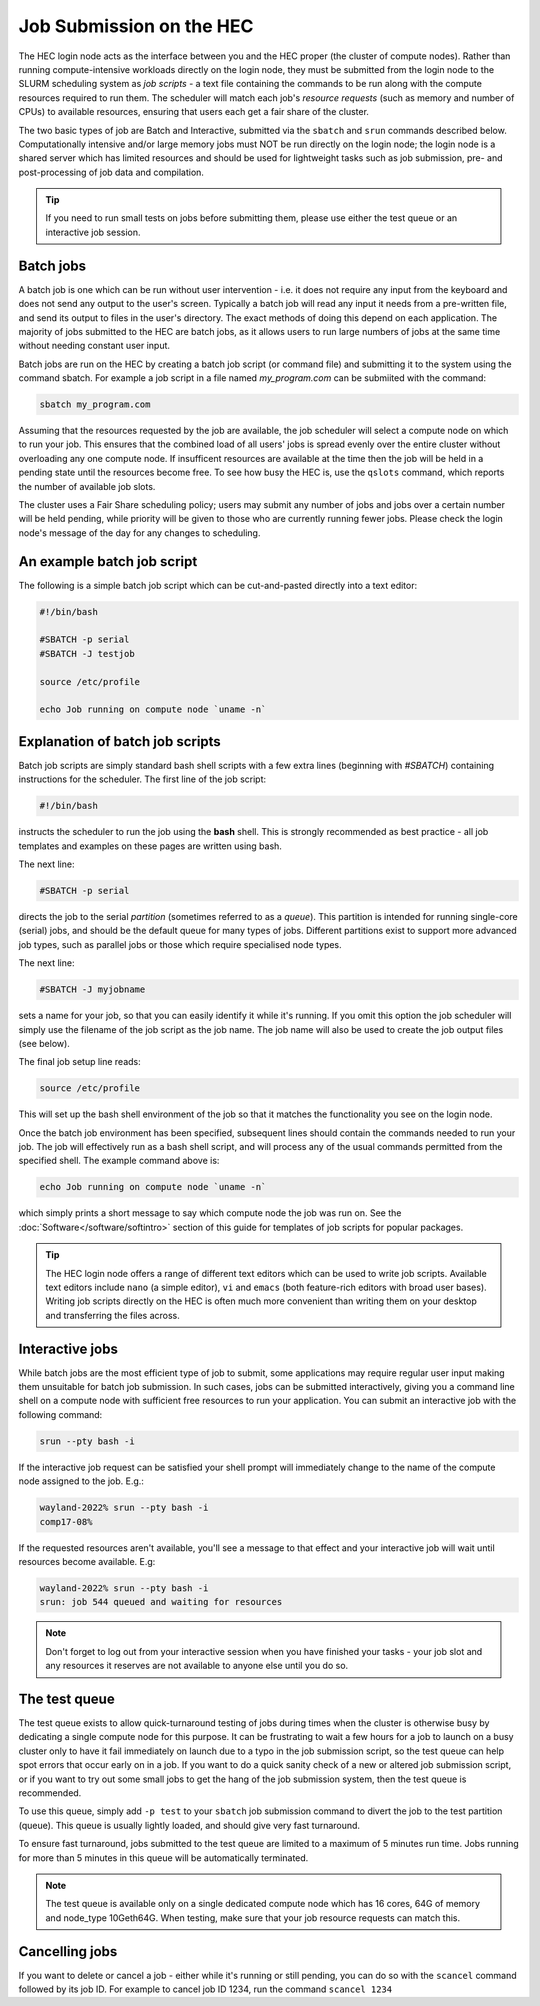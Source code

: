 .. _job submit:

Job Submission on the HEC
=========================

The HEC login node acts as the interface between you and the HEC 
proper (the cluster of compute nodes). Rather than running 
compute-intensive workloads directly on the login node, they 
must be submitted from the login node to the SLURM scheduling 
system as *job scripts* - a text file containing the commands 
to be run along with the compute resources required to run them. 
The scheduler will match each job's *resource requests* (such 
as memory and number of CPUs) to available resources, ensuring 
that users each get a fair share of the cluster.

The two basic types of job are Batch and Interactive, submitted 
via the ``sbatch`` and ``srun`` commands described below. 
Computationally intensive and/or large memory jobs must NOT be 
run directly on the login node; the login node is a shared 
server which has limited resources and should be used for 
lightweight tasks such as job submission, pre- and post-processing 
of job data and compilation.

.. Tip:: 
  If you need to run small tests on jobs before submitting them, 
  please use either the test queue or an interactive job session.

Batch jobs
----------

A batch job is one which can be run without user intervention 
- i.e. it does not require any input from the keyboard and does 
not send any output to the user's screen. Typically a batch 
job will read any input it needs from a pre-written file, and 
send its output to files in the user's directory. The exact 
methods of doing this depend on each application. The majority 
of jobs submitted to the HEC are batch jobs, as it allows 
users to run large numbers of jobs at the same time without 
needing constant user input.

Batch jobs are run on the HEC by creating a batch job script 
(or command file) and submitting it to the system using the 
command sbatch. For example a job script in a file named 
*my_program.com* can be submiited with the command:


.. code-block:: console

  sbatch my_program.com

Assuming that the resources requested by the job are available, 
the job scheduler will select a compute node on which to run your 
job. This ensures that the combined load of all users' jobs is 
spread evenly over the entire cluster without overloading any one 
compute node. If insufficent resources are available at the time 
then the job will be held in a pending state until the resources 
become free. To see how busy the HEC is, use the ``qslots`` command, 
which reports the number of available job slots.

The cluster uses a Fair Share scheduling policy; users may submit 
any number of jobs and jobs over a certain number will be held pending, 
while priority will be given to those who are currently running 
fewer jobs. Please check the login node's message of the day for any 
changes to scheduling.

An example batch job script
---------------------------

The following is a simple batch job script which can be cut-and-pasted
directly into a text editor:

.. code-block:: sh

  #!/bin/bash

  #SBATCH -p serial
  #SBATCH -J testjob

  source /etc/profile

  echo Job running on compute node `uname -n`


Explanation of batch job scripts
--------------------------------

Batch job scripts are simply standard bash shell scripts with a few extra 
lines (beginning with *#SBATCH*) containing instructions for the scheduler. 
The first line of the job script:

.. code-block:: bash

  #!/bin/bash

instructs the scheduler to run the job using the **bash** shell. This is strongly 
recommended as best practice - all job templates and examples on these pages 
are written using bash.

The next line:

.. code-block:: bash

  #SBATCH -p serial

directs the job to the serial *partition* (sometimes referred to as a *queue*). 
This partition is intended for running single-core (serial) jobs, and should 
be the default queue for many types of jobs. Different partitions exist to support 
more advanced job types, such as parallel jobs or those which require specialised
node types.

The next line:

.. code-block:: bash

  #SBATCH -J myjobname

sets a name for your job, so that you can easily identify it while it's running. 
If you omit this option the job scheduler will simply use the filename of the job script
as the job name. The job name will also be used to create the job output files (see below).

The final job setup line reads:

.. code-block:: bash

  source /etc/profile

This will set up the bash shell environment of the job so that it matches the 
functionality you see on the login node.

Once the batch job environment has been specified, subsequent lines should 
contain the commands needed to run your job. The job will effectively run 
as a bash shell script, and will process any of the usual commands permitted 
from the specified shell. The example command above is:

.. code-block:: bash

  echo Job running on compute node `uname -n`

which simply prints a short message to say which compute node the job was 
run on. See the :doc:`Software</software/softintro>` section of this guide for
templates of job scripts for popular packages.

.. tip::

   The HEC login node offers a range of different text editors which can be used
   to write job scripts. Available text editors include ``nano`` (a simple editor),
   ``vi`` and ``emacs`` (both feature-rich editors with broad user bases). Writing
   job scripts directly on the HEC is often much more convenient than writing them on
   your desktop and transferring the files across.

Interactive jobs
----------------

While batch jobs are the most efficient type of job to submit, 
some applications may require regular user input making them 
unsuitable for batch job submission. In such cases, jobs can 
be submitted interactively, giving you a command line shell 
on a compute node with sufficient free resources to run your 
application. You can submit an interactive job with the 
following command:

.. code-block:: bash

  srun --pty bash -i

If the interactive job request can be satisfied your shell prompt 
will immediately change to the name of the compute node assigned 
to the job. E.g.:

.. code-block:: console

  wayland-2022% srun --pty bash -i
  comp17-08%
  
If the requested resources aren't available, you'll see a message 
to that effect and your interactive job will wait until resources 
become available. E.g:

.. code-block:: console

  wayland-2022% srun --pty bash -i
  srun: job 544 queued and waiting for resources

.. note::
  Don't forget to log out from your interactive session when you 
  have finished your tasks - your job slot and any resources it 
  reserves are not available to anyone else until you do so.

The test queue
--------------

The test queue exists to allow quick-turnaround testing of jobs 
during times when the cluster is otherwise busy by dedicating a 
single compute node for this purpose. It can be frustrating 
to wait a few hours for a job to launch on a busy cluster only 
to have it fail immediately on launch due to a typo in the job 
submission script, so the test queue can help spot errors that 
occur early on in a job. If you want to do a quick sanity check 
of a new or altered job submission script, or if you want to 
try out some small jobs to get the hang of the job submission 
system, then the test queue is recommended.

To use this queue, simply add ``-p test`` to your ``sbatch`` job submission 
command to divert the job to the test partition (queue). This queue is 
usually lightly loaded, and should give very fast turnaround.

To ensure fast turnaround, jobs submitted to the test queue are limited 
to a maximum of 5 minutes run time. Jobs running for more than 5 minutes 
in this queue will be automatically terminated.

.. note::
  The test queue is available only on a single dedicated compute node which 
  has 16 cores, 64G of memory and node_type 10Geth64G. When testing, make 
  sure that your job resource requests can match this.

Cancelling jobs
---------------

If you want to delete or cancel a job - either while it's running or still pending,
you can do so with the ``scancel`` command followed by its job ID. 
For example to cancel job ID 1234, run the command ``scancel 1234``

